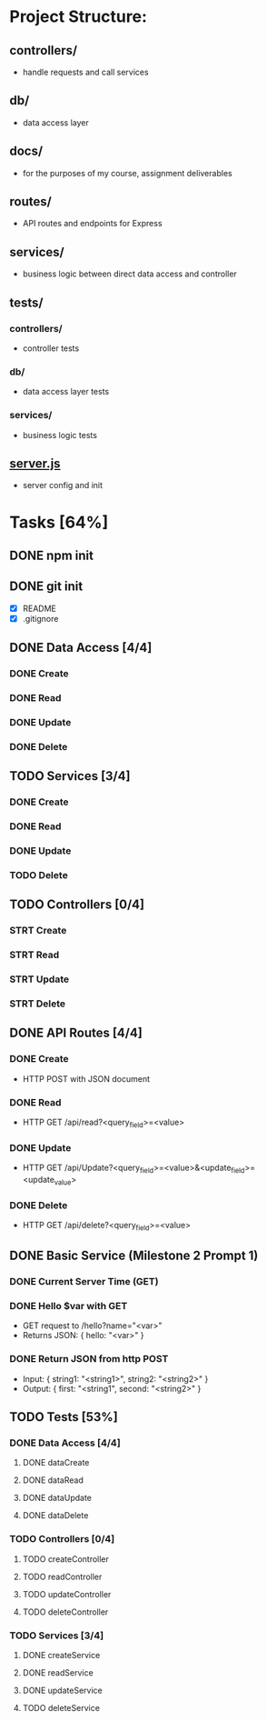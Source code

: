 * Project Structure:
** controllers/
   - handle requests and call services
** db/
   - data access layer
** docs/
   - for the purposes of my course, assignment deliverables
** routes/
   - API routes and endpoints for Express
** services/
   - business logic between direct data access and controller
** tests/
*** controllers/
    - controller tests
*** db/
    - data access layer tests
*** services/
    - business logic tests
** [[file:server.js][server.js]]
    - server config and init
* Tasks [64%]
  :properties:
  :cookie_data: recursive
  :end:
** DONE npm init
   CLOSED: [2020-06-04 Thu 11:49]
** DONE git init
   CLOSED: [2020-06-04 Thu 11:51]
   - [X] README
   - [X] .gitignore
** DONE Data Access [4/4]
*** DONE Create
*** DONE Read
*** DONE Update
*** DONE Delete
** TODO Services [3/4]
*** DONE Create
*** DONE Read
*** DONE Update
*** TODO Delete
** TODO Controllers [0/4]
*** STRT Create
*** STRT Read
*** STRT Update
*** STRT Delete
** DONE API Routes [4/4]
*** DONE Create
- HTTP POST with JSON document
*** DONE Read
- HTTP GET /api/read?<query_field>=<value>
*** DONE Update
- HTTP GET /api/Update?<query_field>=<value>&<update_field>=<update_value>
*** DONE Delete
- HTTP GET /api/delete?<query_field>=<value>
** DONE Basic Service (Milestone 2 Prompt 1)
*** DONE Current Server Time (GET)
*** DONE Hello $var with GET
- GET request to /hello?name="<var>"
- Returns JSON: { hello: "<var>" }
*** DONE Return JSON from http POST
- Input: { string1: "<string1>", string2: "<string2>" }
- Output: { first: "<string1", second: "<string2>" }
** TODO Tests [53%]
*** DONE Data Access [4/4]
**** DONE dataCreate
**** DONE dataRead
**** DONE dataUpdate
**** DONE dataDelete
*** TODO Controllers [0/4]
**** TODO createController
**** TODO readController
**** TODO updateController
**** TODO deleteController
*** TODO Services [3/4]
**** DONE createService
**** DONE readService
**** DONE updateService
**** TODO deleteService
